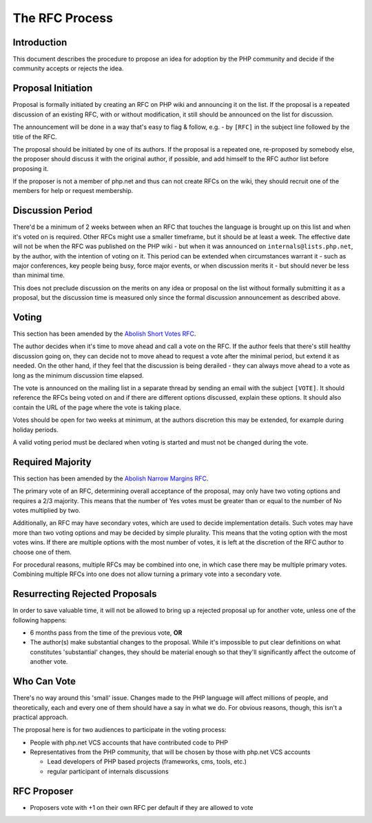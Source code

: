 The RFC Process
===============

Introduction
------------

This document describes the procedure to propose an idea for adoption by the
PHP community and decide if the community accepts or rejects the idea.

Proposal Initiation
-------------------

Proposal is formally initiated by creating an RFC on PHP wiki and announcing it
on the list. If the proposal is a repeated discussion of an existing RFC, with
or without modification, it still should be announced on the list for
discussion. 

The announcement will be done in a way that's easy to flag & follow, e.g. - by
``[RFC]`` in the subject line followed by the title of the RFC.

The proposal should be initiated by one of its authors. If the proposal is a
repeated one, re-proposed by somebody else, the proposer should discuss it with
the original author, if possible, and add himself to the RFC author list before
proposing it.

If the proposer is not a member of php.net and thus can not create RFCs on the
wiki, they should recruit one of the members for help or request membership. 

Discussion Period
-----------------

There'd be a minimum of 2 weeks between when an RFC that touches the language
is brought up on this list and when it's voted on is required. Other RFCs might
use a smaller timeframe, but it should be at least a week. The effective date
will not be when the RFC was published on the PHP wiki - but when it was
announced on ``internals@lists.php.net``, by the author, with the intention of
voting on it. This period can be extended when circumstances warrant it - such
as major conferences, key people being busy, force major events, or when
discussion merits it - but should never be less than minimal time. 

This does not preclude discussion on the merits on any idea or proposal on the
list without formally submitting it as a proposal, but the discussion time is
measured only since the formal discussion announcement as described above. 

Voting
------

This section has been amended by the `Abolish Short Votes RFC
<https://wiki.php.net/rfc/abolish-short-votes>`_.

The author decides when it's time to move ahead and call a vote on the RFC.  If
the author feels that there's still healthy discussion going on, they can
decide not to move ahead to request a vote after the minimal period, but extend
it as needed.  On the other hand, if they feel that the discussion is being
derailed - they can always move ahead to a vote as long as the minimum
discussion time elapsed.

The vote is announced on the mailing list in a separate thread by sending an
email with the subject ``[VOTE]``. It should reference the RFCs being voted on
and if there are different options discussed, explain these options. It should
also contain the URL of the page where the vote is taking place. 

Votes should be open for two weeks at minimum, at the authors discretion this
may be extended, for example during holiday periods. 

A valid voting period must be declared when voting is started and must not be
changed during the vote.

Required Majority
-----------------

This section has been amended by the `Abolish Narrow Margins RFC
<https://wiki.php.net/rfc/abolish-narrow-margins>`_.

The primary vote of an RFC, determining overall acceptance of the proposal, may
only have two voting options and requires a 2/3 majority. This means that the
number of Yes votes must be greater than or equal to the number of No votes
multiplied by two.

Additionally, an RFC may have secondary votes, which are used to decide
implementation details. Such votes may have more than two voting options and
may be decided by simple plurality. This means that the voting option with the
most votes wins. If there are multiple options with the most number of votes,
it is left at the discretion of the RFC author to choose one of them.

For procedural reasons, multiple RFCs may be combined into one, in which case
there may be multiple primary votes. Combining multiple RFCs into one does not
allow turning a primary vote into a secondary vote.


Resurrecting Rejected Proposals
-------------------------------

In order to save valuable time, it will not be allowed to bring up a rejected
proposal up for another vote, unless one of the following happens:

- 6 months pass from the time of the previous vote, **OR**
- The author(s) make substantial changes to the proposal. While it's
  impossible to put clear definitions on what constitutes 'substantial'
  changes, they should be material enough so that they'll significantly
  affect the outcome of another vote.

Who Can Vote
------------

There's no way around this 'small' issue.  Changes made to the PHP language
will affect millions of people, and theoretically, each and every one of them
should have a say in what we do.  For obvious reasons, though, this isn't a
practical approach.

The proposal here is for two audiences to participate in the voting process:

- People with php.net VCS accounts that have contributed code to PHP
- Representatives from the PHP community, that will be chosen by those with
  php.net VCS accounts

  - Lead developers of PHP based projects (frameworks, cms, tools, etc.)
  - regular participant of internals discussions

RFC Proposer
------------

- Proposers vote with +1 on their own RFC per default if they are allowed to
  vote
